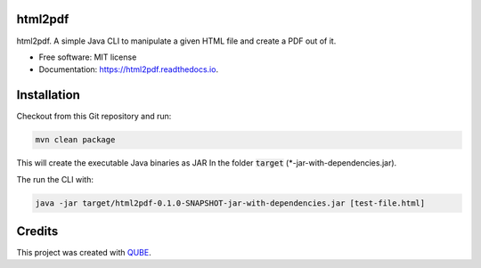 html2pdf
-----------------------------------

.. image:: https://github.com/qbicsoftware/html2pdf/workflows/Build%20Maven%20Package/badge.svg
    :target: https://github.com/qbicsoftware/html2pdf/workflows/Build%20Maven%20Package/badge.svg
    :alt: Github Workflow Build Maven Package Status

.. image:: https://github.com/qbicsoftware/html2pdf/workflows/Run%20Maven%20Tests/badge.svg
    :target: https://github.com/qbicsoftware/html2pdf/workflows/Run%20Maven%20Tests/badge.svg
    :alt: Github Workflow Tests Status

.. image:: https://github.com/qbicsoftware/html2pdf/workflows/QUBE%20lint/badge.svg
    :target: https://github.com/qbicsoftware/html2pdf/workflows/QUBE%20lint/badge.svg
    :alt: QUBE Lint Status

.. image:: https://img.shields.io/travis/qbicsoftware/html2pdf.svg
    :target: https://travis-ci.org/qbicsoftware/html2pdf
    :alt: Travis CI Status

.. image:: https://readthedocs.org/projects/html2pdf/badge/?version=latest
    :target: https://html2pdf.readthedocs.io/en/latest/?badge=latest
    :alt: Documentation Status

.. image:: https://flat.badgen.net/dependabot/thepracticaldev/dev.to?icon=dependabot
    :target: https://flat.badgen.net/dependabot/thepracticaldev/dev.to?icon=dependabot
    :alt: Dependabot Enabled


html2pdf. A simple Java CLI to manipulate a given HTML file and create a PDF out of it.

* Free software: MIT license
* Documentation: https://html2pdf.readthedocs.io.

Installation
--------

Checkout from this Git repository and run:

.. code-block:: bash
    
    mvn clean package
    
This will create the executable Java binaries as JAR In the folder :code:`target` (*-jar-with-dependencies.jar). 

The run the CLI with:

.. code-block:: bash

    java -jar target/html2pdf-0.1.0-SNAPSHOT-jar-with-dependencies.jar [test-file.html]
    


Credits
-------

This project was created with QUBE_.

.. _QUBE: https://github.com/qbicsoftware/qube
